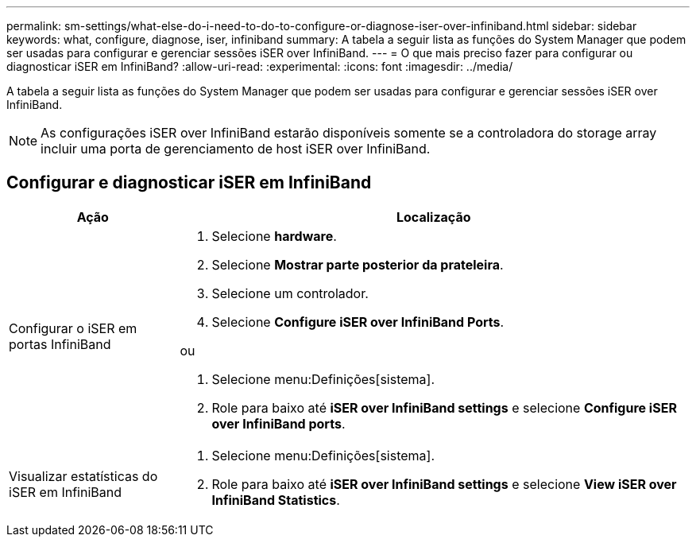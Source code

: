 ---
permalink: sm-settings/what-else-do-i-need-to-do-to-configure-or-diagnose-iser-over-infiniband.html 
sidebar: sidebar 
keywords: what, configure, diagnose, iser, infiniband 
summary: A tabela a seguir lista as funções do System Manager que podem ser usadas para configurar e gerenciar sessões iSER over InfiniBand. 
---
= O que mais preciso fazer para configurar ou diagnosticar iSER em InfiniBand?
:allow-uri-read: 
:experimental: 
:icons: font
:imagesdir: ../media/


[role="lead"]
A tabela a seguir lista as funções do System Manager que podem ser usadas para configurar e gerenciar sessões iSER over InfiniBand.

[NOTE]
====
As configurações iSER over InfiniBand estarão disponíveis somente se a controladora do storage array incluir uma porta de gerenciamento de host iSER over InfiniBand.

====


== Configurar e diagnosticar iSER em InfiniBand

[cols="25h,~"]
|===
| Ação | Localização 


 a| 
Configurar o iSER em portas InfiniBand
 a| 
. Selecione *hardware*.
. Selecione *Mostrar parte posterior da prateleira*.
. Selecione um controlador.
. Selecione *Configure iSER over InfiniBand Ports*.


ou

. Selecione menu:Definições[sistema].
. Role para baixo até *iSER over InfiniBand settings* e selecione *Configure iSER over InfiniBand ports*.




 a| 
Visualizar estatísticas do iSER em InfiniBand
 a| 
. Selecione menu:Definições[sistema].
. Role para baixo até *iSER over InfiniBand settings* e selecione *View iSER over InfiniBand Statistics*.


|===